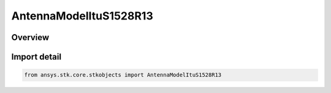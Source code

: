 AntennaModelItuS1528R13
=======================

.. py:class:: ansys.stk.core.stkobjects.AntennaModelItuS1528R13

   Bases: :py:class:`~ansys.stk.core.stkobjects.IAntennaModelItuS1528R13`, :py:class:`~ansys.stk.core.stkobjects.IAntennaModel`, :py:class:`~ansys.stk.core.stkobjects.IComponentInfo`, :py:class:`~ansys.stk.core.stkobjects.ICloneable`

   Class defining a ITU-R S1528 1.3 antenna model.

.. py:currentmodule:: AntennaModelItuS1528R13

Overview
--------


Import detail
-------------

.. code-block:: python

    from ansys.stk.core.stkobjects import AntennaModelItuS1528R13




